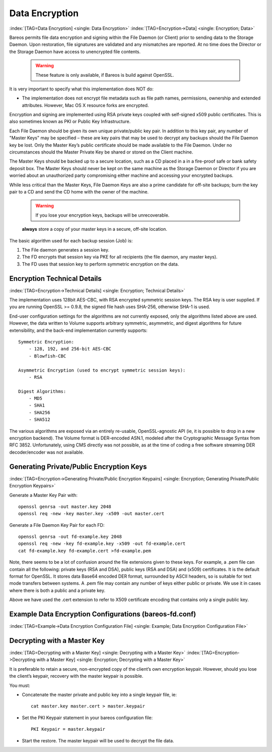 .. _DataEncryption:

Data Encryption
===============

:index:`[TAG=Data Encryption] <single: Data Encryption>` :index:`[TAG=Encryption->Data] <single: Encryption; Data>`

Bareos permits file data encryption and signing within the File Daemon (or Client) prior to sending data to the Storage Daemon. Upon restoration, file signatures are validated and any mismatches are reported. At no time does the Director or the Storage Daemon have access to unencrypted file contents.



   .. warning::

      These feature is only available, if Bareos is build against OpenSSL.

It is very important to specify what this implementation does NOT do:

-  The implementation does not encrypt file metadata such as file path names, permissions, ownership and extended attributes. However, Mac OS X resource forks are encrypted.

Encryption and signing are implemented using RSA private keys coupled with self-signed x509 public certificates. This is also sometimes known as PKI or Public Key Infrastructure.

Each File Daemon should be given its own unique private/public key pair. In addition to this key pair, any number of "Master Keys" may be specified – these are key pairs that may be used to decrypt any backups should the File Daemon key be lost. Only the Master Key’s public certificate should be made available to the File Daemon. Under no circumstances should the Master Private Key be shared or stored on the Client machine.

The Master Keys should be backed up to a secure location, such as a CD placed in a in a fire-proof safe or bank safety deposit box. The Master Keys should never be kept on the same machine as the Storage Daemon or Director if you are worried about an unauthorized party compromising either machine and accessing your encrypted backups.

While less critical than the Master Keys, File Daemon Keys are also a prime candidate for off-site backups; burn the key pair to a CD and send the CD home with the owner of the machine.



   .. warning::

      If you lose your encryption keys, backups will be unrecoverable.
   :strong:`always` store a copy of your master keys in a secure, off-site location.

The basic algorithm used for each backup session (Job) is:

#. The File daemon generates a session key.

#. The FD encrypts that session key via PKE for all recipients (the file daemon, any master keys).

#. The FD uses that session key to perform symmetric encryption on the data.

Encryption Technical Details
----------------------------

:index:`[TAG=Encryption->Technical Details] <single: Encryption; Technical Details>`

The implementation uses 128bit AES-CBC, with RSA encrypted symmetric session keys. The RSA key is user supplied. If you are running OpenSSL >= 0.9.8, the signed file hash uses SHA-256, otherwise SHA-1 is used.

End-user configuration settings for the algorithms are not currently exposed, only the algorithms listed above are used. However, the data written to Volume supports arbitrary symmetric, asymmetric, and digest algorithms for future extensibility, and the back-end implementation currently supports:

::

   Symmetric Encryption:
       - 128, 192, and 256-bit AES-CBC
       - Blowfish-CBC

   Asymmetric Encryption (used to encrypt symmetric session keys):
       - RSA

   Digest Algorithms:
       - MD5
       - SHA1
       - SHA256
       - SHA512

The various algorithms are exposed via an entirely re-usable, OpenSSL-agnostic API (ie, it is possible to drop in a new encryption backend). The Volume format is DER-encoded ASN.1, modeled after the Cryptographic Message Syntax from RFC 3852. Unfortunately, using CMS directly was not possible, as at the time of coding a free software streaming DER decoder/encoder was not available.

Generating Private/Public Encryption Keys
-----------------------------------------

:index:`[TAG=Encryption->Generating Private/Public Encryption Keypairs] <single: Encryption; Generating Private/Public Encryption Keypairs>`

Generate a Master Key Pair with:



::

     openssl genrsa -out master.key 2048
     openssl req -new -key master.key -x509 -out master.cert



Generate a File Daemon Key Pair for each FD:



::

     openssl genrsa -out fd-example.key 2048
     openssl req -new -key fd-example.key -x509 -out fd-example.cert
     cat fd-example.key fd-example.cert >fd-example.pem



Note, there seems to be a lot of confusion around the file extensions given to these keys. For example, a .pem file can contain all the following: private keys (RSA and DSA), public keys (RSA and DSA) and (x509) certificates. It is the default format for OpenSSL. It stores data Base64 encoded DER format, surrounded by ASCII headers, so is suitable for text mode transfers between systems. A .pem file may contain any number of keys either public or private. We use it in cases where there is both a
public and a private key.

Above we have used the .cert extension to refer to X509 certificate encoding that contains only a single public key.

Example Data Encryption Configurations (bareos-fd.conf)
-------------------------------------------------------

:index:`[TAG=Example->Data Encryption Configuration File] <single: Example; Data Encryption Configuration File>`



   .. literalinclude:: /include/config/FdClientPki.conf
      :language: bareosconfig



Decrypting with a Master Key
----------------------------

:index:`[TAG=Decrypting with a Master Key] <single: Decrypting with a Master Key>` :index:`[TAG=Encryption->Decrypting with a Master Key] <single: Encryption; Decrypting with a Master Key>`

It is preferable to retain a secure, non-encrypted copy of the client’s own encryption keypair. However, should you lose the client’s keypair, recovery with the master keypair is possible.

You must:

-  Concatenate the master private and public key into a single keypair file, ie:

   ::

      cat master.key master.cert > master.keypair

-  Set the PKI Keypair statement in your bareos configuration file:

   ::

         PKI Keypair = master.keypair

-  Start the restore. The master keypair will be used to decrypt the file data.




